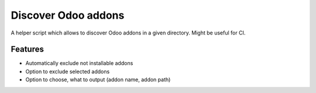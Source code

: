 ====================
Discover Odoo addons
====================

A helper script which allows to discover Odoo addons in a given directory.
Might be useful for CI.

Features
--------

* Automatically exclude not installable addons
* Option to exclude selected addons
* Option to choose, what to output (addon name, addon path)

